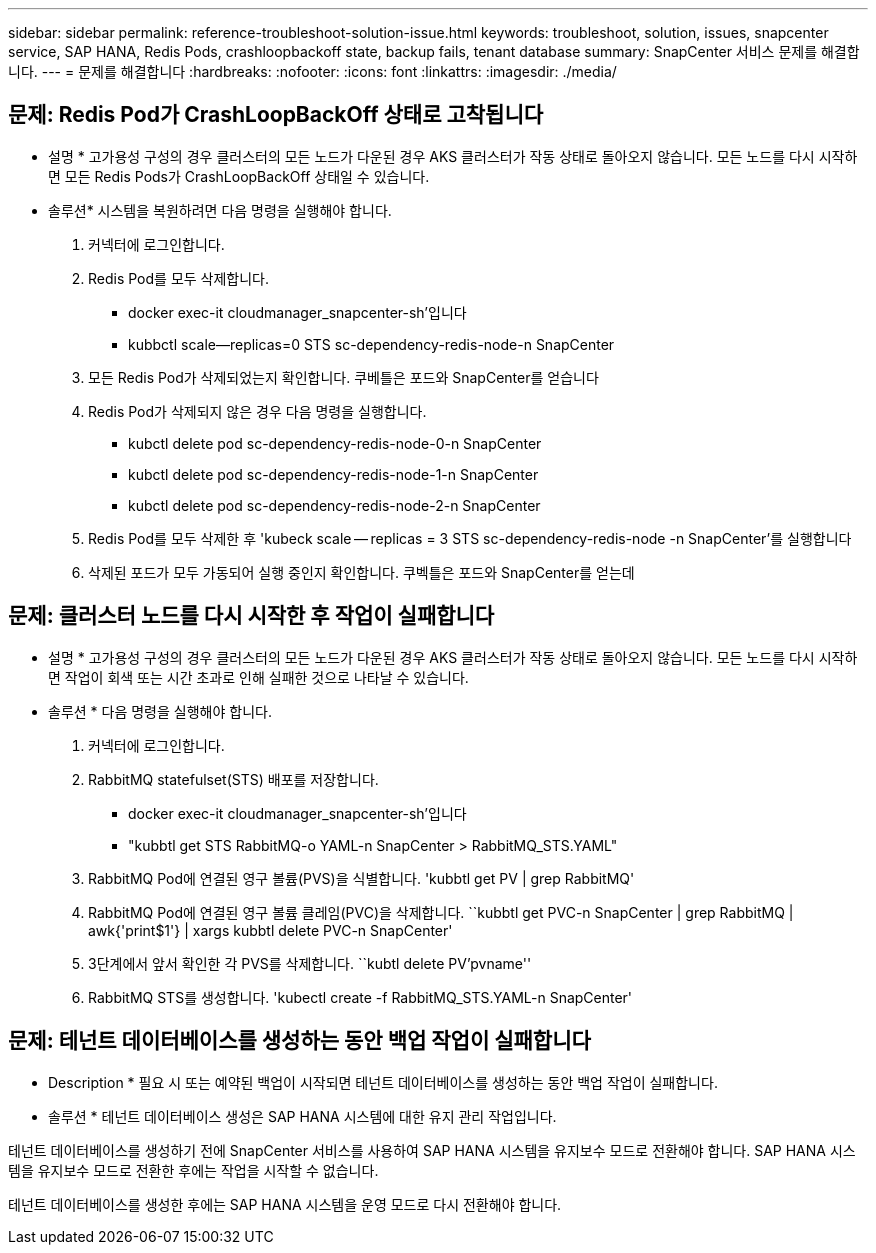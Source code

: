 ---
sidebar: sidebar 
permalink: reference-troubleshoot-solution-issue.html 
keywords: troubleshoot, solution, issues, snapcenter service, SAP HANA, Redis Pods, crashloopbackoff state, backup fails, tenant database 
summary: SnapCenter 서비스 문제를 해결합니다. 
---
= 문제를 해결합니다
:hardbreaks:
:nofooter: 
:icons: font
:linkattrs: 
:imagesdir: ./media/




== 문제: Redis Pod가 CrashLoopBackOff 상태로 고착됩니다

* 설명 * 고가용성 구성의 경우 클러스터의 모든 노드가 다운된 경우 AKS 클러스터가 작동 상태로 돌아오지 않습니다. 모든 노드를 다시 시작하면 모든 Redis Pods가 CrashLoopBackOff 상태일 수 있습니다.

* 솔루션* 시스템을 복원하려면 다음 명령을 실행해야 합니다.

. 커넥터에 로그인합니다.
. Redis Pod를 모두 삭제합니다.
+
** docker exec-it cloudmanager_snapcenter-sh'입니다
** kubbctl scale--replicas=0 STS sc-dependency-redis-node-n SnapCenter


. 모든 Redis Pod가 삭제되었는지 확인합니다. 쿠베틀은 포드와 SnapCenter를 얻습니다
. Redis Pod가 삭제되지 않은 경우 다음 명령을 실행합니다.
+
** kubctl delete pod sc-dependency-redis-node-0-n SnapCenter
** kubctl delete pod sc-dependency-redis-node-1-n SnapCenter
** kubctl delete pod sc-dependency-redis-node-2-n SnapCenter


. Redis Pod를 모두 삭제한 후 'kubeck scale -- replicas = 3 STS sc-dependency-redis-node -n SnapCenter'를 실행합니다
. 삭제된 포드가 모두 가동되어 실행 중인지 확인합니다. 쿠벡틀은 포드와 SnapCenter를 얻는데




== 문제: 클러스터 노드를 다시 시작한 후 작업이 실패합니다

* 설명 * 고가용성 구성의 경우 클러스터의 모든 노드가 다운된 경우 AKS 클러스터가 작동 상태로 돌아오지 않습니다. 모든 노드를 다시 시작하면 작업이 회색 또는 시간 초과로 인해 실패한 것으로 나타날 수 있습니다.

* 솔루션 * 다음 명령을 실행해야 합니다.

. 커넥터에 로그인합니다.
. RabbitMQ statefulset(STS) 배포를 저장합니다.
+
** docker exec-it cloudmanager_snapcenter-sh'입니다
** "kubbtl get STS RabbitMQ-o YAML-n SnapCenter > RabbitMQ_STS.YAML"


. RabbitMQ Pod에 연결된 영구 볼륨(PVS)을 식별합니다. 'kubbtl get PV | grep RabbitMQ'
. RabbitMQ Pod에 연결된 영구 볼륨 클레임(PVC)을 삭제합니다. ``kubbtl get PVC-n SnapCenter | grep RabbitMQ | awk{'print$1'} | xargs kubbtl delete PVC-n SnapCenter'
. 3단계에서 앞서 확인한 각 PVS를 삭제합니다. ``kubtl delete PV'pvname''
. RabbitMQ STS를 생성합니다. 'kubectl create -f RabbitMQ_STS.YAML-n SnapCenter'




== 문제: 테넌트 데이터베이스를 생성하는 동안 백업 작업이 실패합니다

* Description * 필요 시 또는 예약된 백업이 시작되면 테넌트 데이터베이스를 생성하는 동안 백업 작업이 실패합니다.

* 솔루션 * 테넌트 데이터베이스 생성은 SAP HANA 시스템에 대한 유지 관리 작업입니다.

테넌트 데이터베이스를 생성하기 전에 SnapCenter 서비스를 사용하여 SAP HANA 시스템을 유지보수 모드로 전환해야 합니다. SAP HANA 시스템을 유지보수 모드로 전환한 후에는 작업을 시작할 수 없습니다.

테넌트 데이터베이스를 생성한 후에는 SAP HANA 시스템을 운영 모드로 다시 전환해야 합니다.
